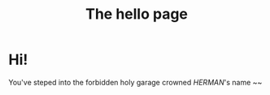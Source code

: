 #+title: The hello page
#+HUGO_SECTION:
#+HUGO_SECTION:
#+HUGO_SECTION:
#+HUGO_SECTION:
#+HUGO_SECTION:
#+HUGO_SECTION:
#+HUGO_SECTION:
* Hi!
You've steped into the forbidden holy garage crowned /HERMAN/'s name ~~


